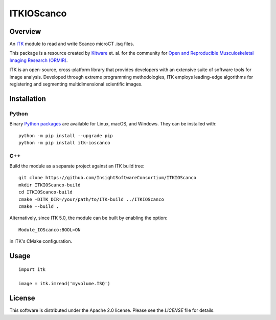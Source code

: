 ITKIOScanco
===========

.. image:: https://github.com/InsightSoftwareConsortium/ITKIOScanco/workflows/Build,%20test,%20package/badge.svg
    :target: https://github.com/InsightSoftwareConsortium/ITKIOScanco/actions/workflows/build-test-package.yml
    :alt: Build, test, package

.. image:: https://img.shields.io/pypi/v/itk-ioscanco.svg
    :target: https://pypi.python.org/pypi/itk-ioscanco
    :alt: PyPI Version

.. image:: https://img.shields.io/badge/License-Apache%202.0-blue.svg
    :target: https://github.com/InsightSoftwareConsortium/ITKIOScanco/blob/master/LICENSE
    :alt: License

.. image:: https://mybinder.org/badge.svg
    :target: https://mybinder.org/v2/gh/InsightSoftwareConsortium/ITKIOScanco/master?filepath=examples%2FReadISQ.ipynb

Overview
--------

An `ITK <https://www.itk.org/>`_ module to read and write Scanco microCT .isq files.

This package is a resource created by `Kitware <https://www.kitware.com>`_ et. al. for the community for `Open and Reproducible Musculoskeletal Imaging Research (ORMIR) <https://ormircommunity.github.io/packages.html>`_.

ITK is an open-source, cross-platform library that provides developers with an extensive suite of software tools for image analysis. Developed through extreme programming methodologies, ITK employs leading-edge algorithms for registering and segmenting multidimensional scientific images.

.. image:: https://media.giphy.com/media/W1UCXb57bzGZDOi4kr/giphy.gif
  :alt: ITKIOScano Notebook

Installation
------------

Python
``````

Binary `Python packages <https://pypi.python.org/pypi/itk-ioscanco>`_ are
available for Linux, macOS, and Windows. They can be installed with::

  python -m pip install --upgrade pip
  python -m pip install itk-ioscanco


C++
```

Build the module as a separate project against an ITK build tree::

  git clone https://github.com/InsightSoftwareConsortium/ITKIOScanco
  mkdir ITKIOScanco-build
  cd ITKIOScanco-build
  cmake -DITK_DIR=/your/path/to/ITK-build ../ITKIOScanco
  cmake --build .

Alternatively, since ITK 5.0, the module can be built by enabling the option::

  Module_IOScanco:BOOL=ON

in ITK's CMake configuration.

Usage
-----

::

  import itk

  image = itk.imread('myvolume.ISQ')

License
-------

This software is distributed under the Apache 2.0 license. Please see the
*LICENSE* file for details.
